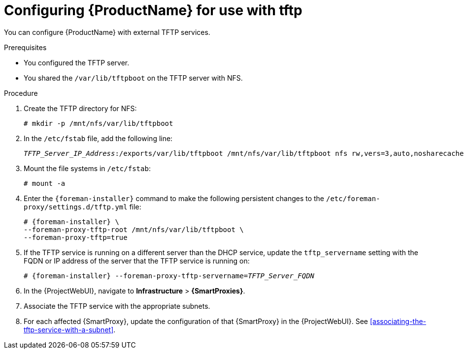 [id="configuring-server-for-use-with-tftp"]
= Configuring {ProductName} for use with tftp

You can configure {ProductName} with external TFTP services.


.Prerequisites
* You configured the TFTP server.
* You shared the `/var/lib/tftpboot` on the TFTP server with NFS.


.Procedure
. Create the TFTP directory for NFS:
+
[options="nowrap"]
----
# mkdir -p /mnt/nfs/var/lib/tftpboot
----

. In the `/etc/fstab` file, add the following line:
+
[options="nowrap" subs="+quotes"]
----
_TFTP_Server_IP_Address_:/exports/var/lib/tftpboot /mnt/nfs/var/lib/tftpboot nfs rw,vers=3,auto,nosharecache,context="system_u:object_r:tftpdir_rw_t:s0" 0 0
----

. Mount the file systems in `/etc/fstab`:
+
[options="nowrap"]
----
# mount -a
----

. Enter the `{foreman-installer}` command to make the following persistent changes to the `/etc/foreman-proxy/settings.d/tftp.yml` file:
+
[options="nowrap" subs="+quotes,attributes"]
----
# {foreman-installer} \
--foreman-proxy-tftp-root /mnt/nfs/var/lib/tftpboot \
--foreman-proxy-tftp=true
----

. If the TFTP service is running on a different server than the DHCP service, update the `tftp_servername` setting with the FQDN or IP address of the server that the TFTP service is running on:
+
[options="nowrap" subs="+quotes,attributes"]
----
# {foreman-installer} --foreman-proxy-tftp-servername=_TFTP_Server_FQDN_
----

. In the {ProjectWebUI}, navigate to *Infrastructure* > *{SmartProxies}*.


. Associate the TFTP service with the appropriate subnets.

. For each affected {SmartProxy}, update the configuration of that {SmartProxy} in the {ProjectWebUI}. See xref:associating-the-tftp-service-with-a-subnet[].

